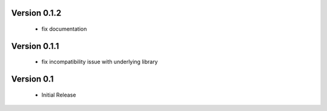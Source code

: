 Version 0.1.2
=============
  - fix documentation

Version 0.1.1
=============
  - fix incompatibility issue with underlying library

Version 0.1
===========
  - Initial Release
